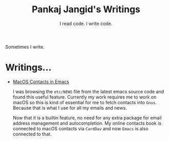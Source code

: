 #+TITLE: Pankaj Jangid's Writings
#+SUBTITLE: I read code. I write code.
#+OPTIONS: toc:nil, num:nil, html-postamble:t, 

Sometimes I write.

* Writings...

- [[file:short/emacs-macos-contacts.html][MacOS Contacts in Emacs]]

  I was browsing the =etc/NEWS= file from the latest emacs source code and found this useful feature. Currently my work requires me to work on macOS so this is kind of essential for me to fetch contacts into =Gnus=. Because that is what I use for all my emails and news.

  Now that it is a builtin feature, no need for any extra package for email address management and autocompletion. My online contacts book is connected to macOS contacts via =CardDav= and now =Emacs= is also connected to that.
